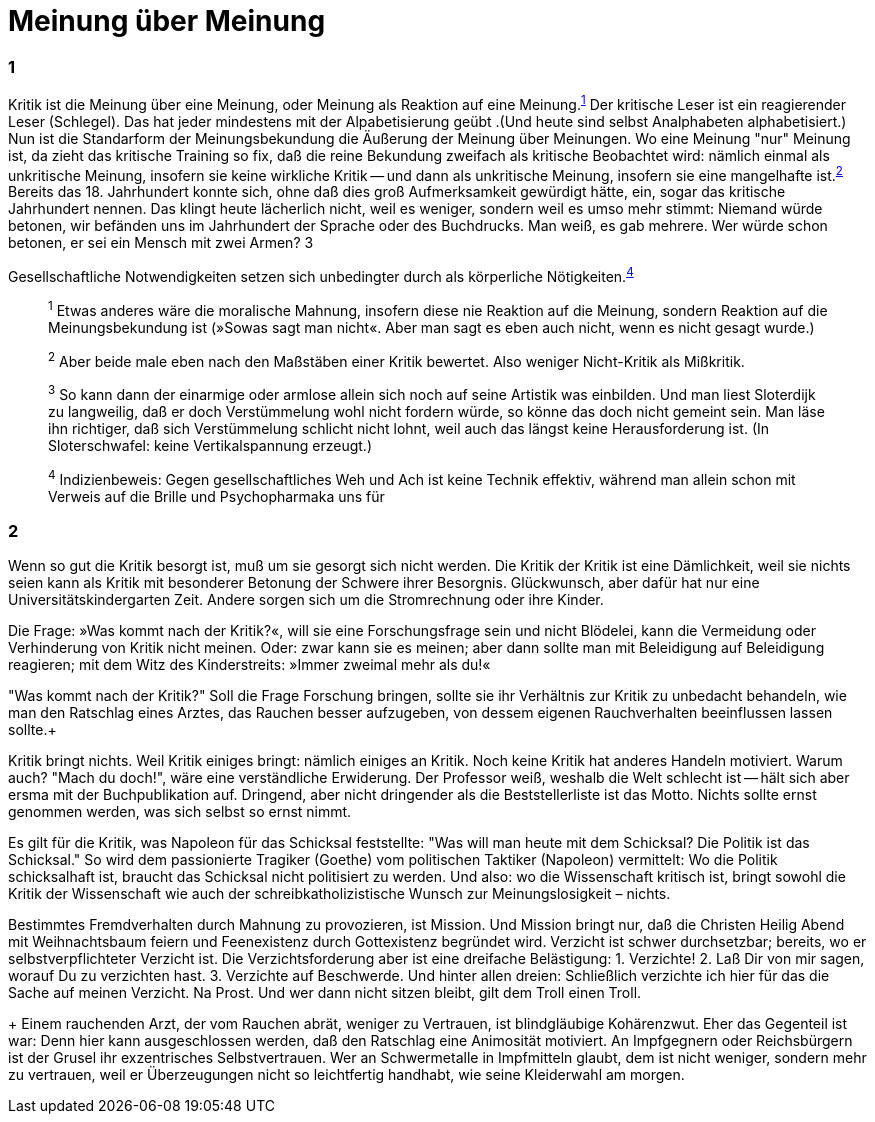 # Meinung über Meinung
:hp-tags: gesellschaft, kritik, 
:published_at: 08-01-2019

### 1

Kritik ist die Meinung über eine Meinung, oder Meinung als Reaktion auf eine Meinung.^<<bookmark-1>>^ Der kritische Leser ist ein reagierender Leser (Schlegel). Das hat jeder mindestens mit der Alpabetisierung geübt .(Und heute sind selbst Analphabeten alphabetisiert.) Nun ist die Standarform der Meinungsbekundung die Äußerung der Meinung über Meinungen. Wo eine Meinung "nur" Meinung ist, da zieht das kritische Training so fix, daß die reine Bekundung zweifach als kritische Beobachtet wird: nämlich einmal als unkritische Meinung, insofern sie keine wirkliche Kritik -- und dann als unkritische Meinung, insofern sie eine mangelhafte ist.^<<bookmark-2>>^ Bereits das 18. Jahrhundert konnte sich, ohne daß dies groß Aufmerksamkeit gewürdigt hätte, ein, sogar das kritische Jahrhundert nennen. Das klingt heute lächerlich nicht, weil es weniger, sondern weil es umso mehr stimmt: Niemand würde betonen, wir befänden uns im Jahrhundert der Sprache oder des Buchdrucks. Man weiß, es gab mehrere. Wer würde schon betonen, er sei ein Mensch mit zwei Armen? 3



Gesellschaftliche Notwendigkeiten setzen sich unbedingter durch als körperliche Nötigkeiten.^<<bookmark-4>>^

____
[[bookmark-1, 1]]^1^ Etwas anderes wäre die moralische Mahnung, insofern diese nie Reaktion auf die Meinung, sondern Reaktion auf die Meinungsbekundung ist (»Sowas sagt man nicht«. Aber man sagt es eben auch nicht, wenn es nicht gesagt wurde.)

[[bookmark-2, 2]]^2^ Aber beide male eben nach den Maßstäben einer Kritik bewertet. Also weniger Nicht-Kritik als Mißkritik.

[[bookmark-3, 3]]^3^ So kann dann der einarmige oder armlose allein sich noch auf seine Artistik was einbilden. Und man liest Sloterdijk zu langweilig, daß er doch Verstümmelung wohl nicht fordern würde, so könne das doch nicht gemeint sein. Man läse ihn richtiger, daß sich Verstümmelung schlicht nicht lohnt, weil auch das längst keine Herausforderung ist. (In Sloterschwafel: keine Vertikalspannung erzeugt.)

[[bookmark-4, 4]] ^4^ Indizienbeweis: Gegen gesellschaftliches Weh und Ach ist keine Technik effektiv, während man allein schon mit Verweis auf die Brille und Psychopharmaka uns für 
____

### 2

Wenn so gut die Kritik besorgt ist, muß um sie gesorgt sich nicht werden. Die Kritik der Kritik ist eine Dämlichkeit, weil sie nichts seien kann als Kritik mit besonderer Betonung der Schwere ihrer Besorgnis. Glückwunsch, aber dafür hat nur eine Universitätskindergarten Zeit. Andere sorgen sich um die Stromrechnung oder ihre Kinder. 

Die Frage: »Was kommt nach der Kritik?«, will sie eine Forschungsfrage sein und nicht Blödelei, kann die Vermeidung oder Verhinderung von Kritik nicht meinen. Oder: zwar kann sie es meinen; aber dann sollte man mit Beleidigung auf Beleidigung reagieren; mit dem Witz des Kinderstreits: »Immer zweimal mehr als du!« 

"Was kommt nach der Kritik?" Soll die Frage Forschung bringen, sollte sie ihr Verhältnis zur Kritik zu unbedacht behandeln, wie man den Ratschlag eines Arztes, das Rauchen besser aufzugeben, von dessem eigenen Rauchverhalten beeinflussen lassen sollte.+ 

Kritik bringt nichts. Weil Kritik einiges bringt: nämlich einiges an Kritik. Noch keine Kritik hat anderes Handeln motiviert. Warum auch? "Mach du doch!", wäre eine verständliche Erwiderung. Der Professor weiß, weshalb die Welt schlecht ist -- hält sich aber ersma mit der Buchpublikation auf. Dringend, aber nicht dringender als die Beststellerliste ist das Motto. Nichts sollte ernst genommen werden, was sich selbst so ernst nimmt.

Es gilt für die Kritik, was Napoleon für das Schicksal feststellte:  "Was will man heute mit dem Schicksal? Die Politik ist das Schicksal." So wird dem passionierte Tragiker (Goethe) vom politischen Taktiker (Napoleon) vermittelt: Wo die Politik schicksalhaft ist, braucht das Schicksal nicht politisiert zu werden. Und also: wo die Wissenschaft kritisch ist, bringt  sowohl die Kritik der Wissenschaft wie auch der schreibkatholizistische Wunsch zur Meinungslosigkeit – nichts.

Bestimmtes Fremdverhalten durch Mahnung zu provozieren, ist Mission. Und Mission bringt nur, daß die Christen Heilig Abend mit Weihnachtsbaum feiern und Feenexistenz durch Gottexistenz begründet wird. Verzicht ist schwer durchsetzbar; bereits, wo er selbstverpflichteter Verzicht ist. Die Verzichtsforderung aber ist eine dreifache Belästigung: 1. Verzichte! 2. Laß Dir von mir sagen, worauf Du zu verzichten hast. 3. Verzichte auf Beschwerde. Und hinter allen dreien: Schließlich verzichte ich hier für das die Sache auf meinen Verzicht. Na Prost. Und wer dann nicht sitzen bleibt, gilt dem Troll einen Troll.






+ Einem rauchenden Arzt, der vom Rauchen abrät, weniger zu Vertrauen, ist blindgläubige Kohärenzwut. Eher das Gegenteil ist war: Denn hier kann ausgeschlossen werden, daß den Ratschlag eine Animosität motiviert. An Impfgegnern oder Reichsbürgern ist der Grusel ihr exzentrisches Selbstvertrauen. Wer an Schwermetalle in Impfmitteln glaubt, dem ist nicht weniger, sondern mehr zu vertrauen, weil er Überzeugungen nicht so leichtfertig handhabt, wie seine Kleiderwahl am morgen.